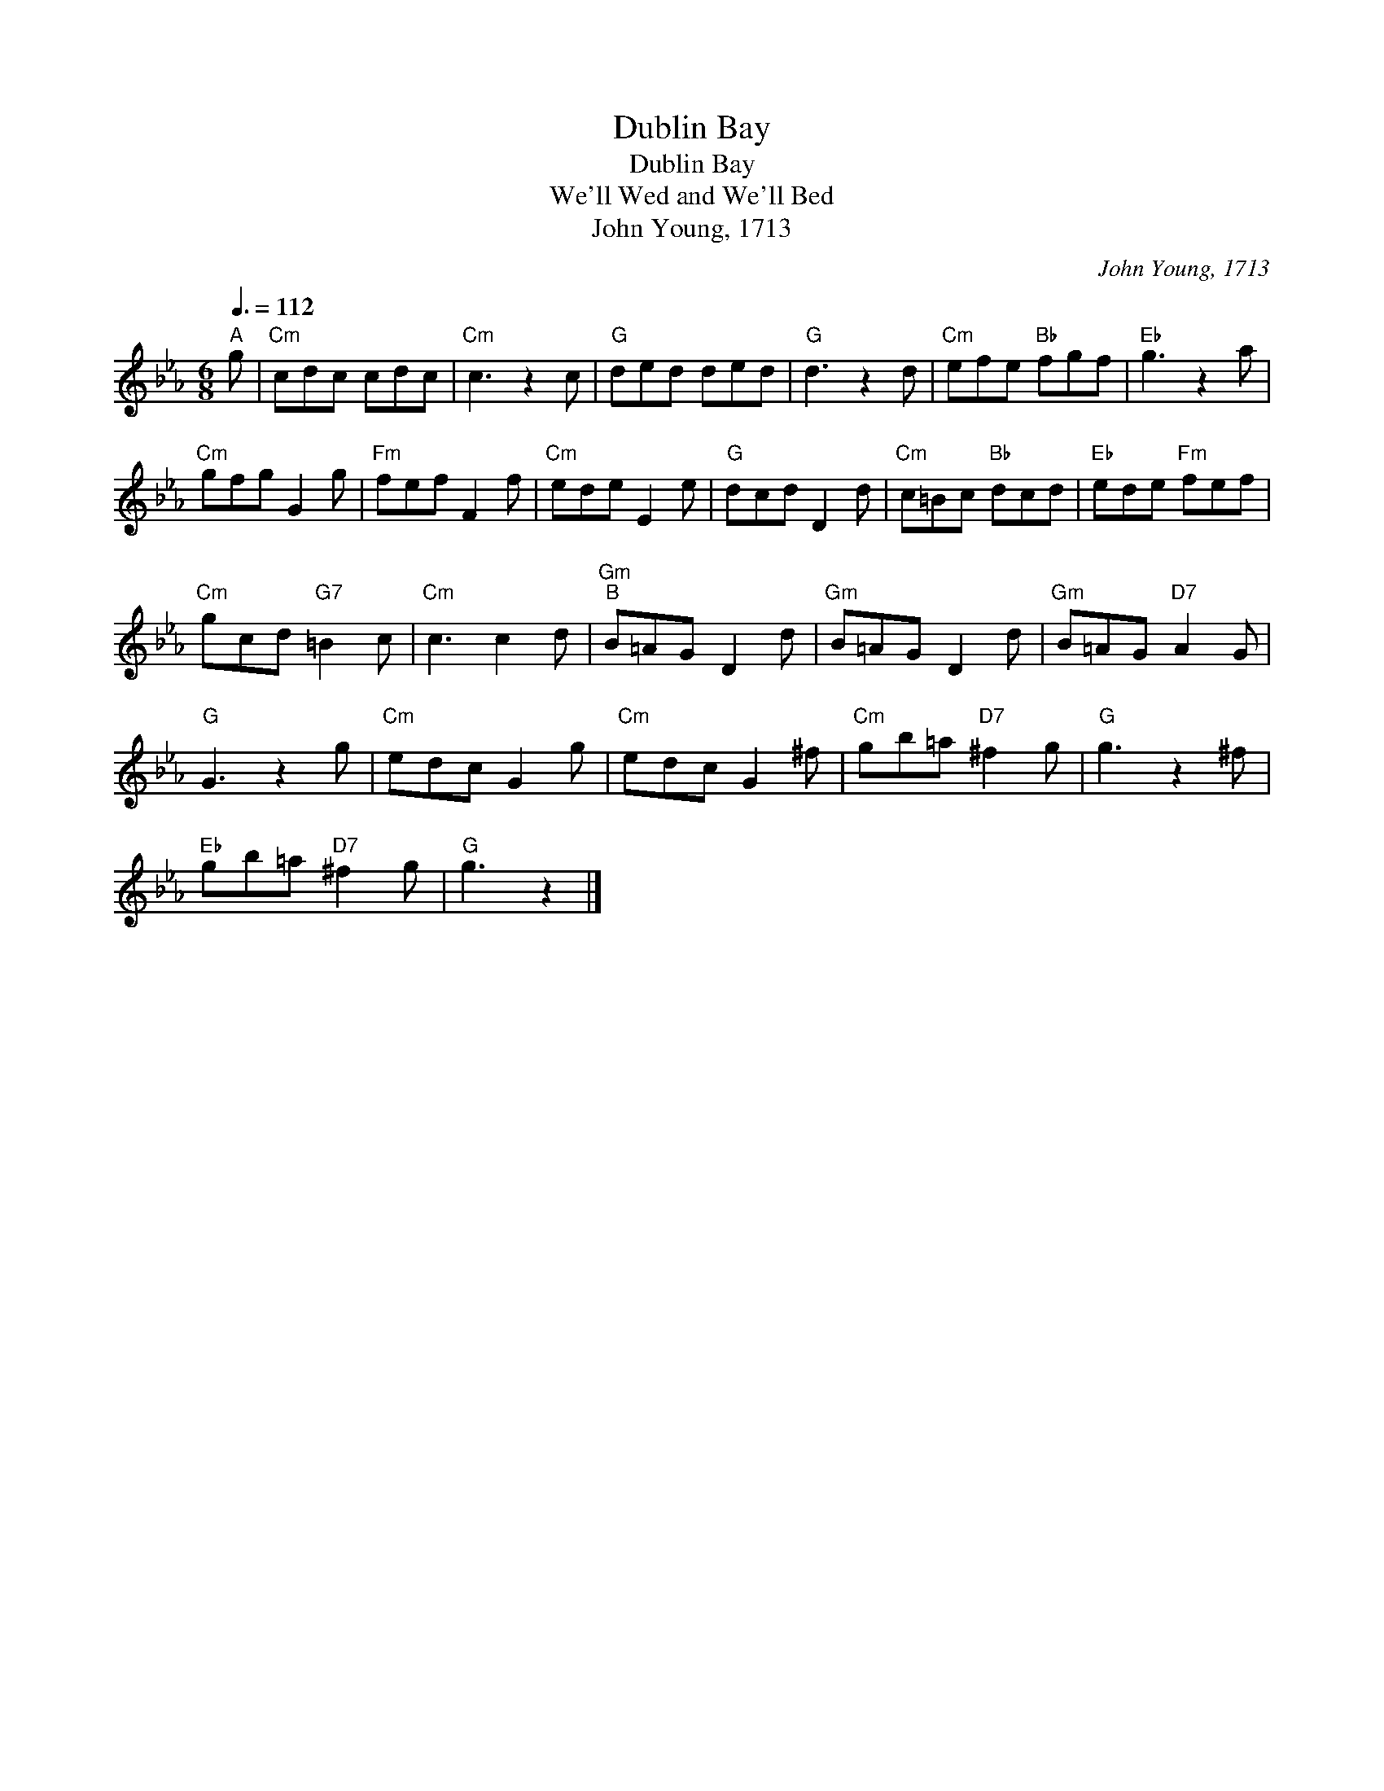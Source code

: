 X:1
T:Dublin Bay
T:Dublin Bay
T:We'll Wed and We'll Bed
T:John Young, 1713
C:John Young, 1713
L:1/8
Q:3/8=112
M:6/8
K:Cmin
V:1 treble 
V:1
"^A" g |"Cm" cdc cdc |"Cm" c3 z2 c |"G" ded ded |"G" d3 z2 d |"Cm" efe"Bb" fgf |"Eb" g3 z2 a | %7
"Cm" gfg G2 g |"Fm" fef F2 f |"Cm" ede E2 e |"G" dcd D2 d |"Cm" c=Bc"Bb" dcd |"Eb" ede"Fm" fef | %13
"Cm" gcd"G7" =B2 c |"Cm" c3 c2 d |"Gm""^B" B=AG D2 d |"Gm" B=AG D2 d |"Gm" B=AG"D7" A2 G | %18
"G" G3 z2 g |"Cm" edc G2 g |"Cm" edc G2 ^f |"Cm" gb=a"D7" ^f2 g |"G" g3 z2 ^f | %23
"Eb" gb=a"D7" ^f2 g |"G" g3 z2 |] %25


